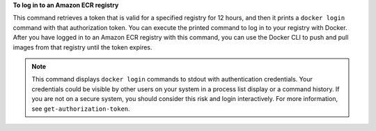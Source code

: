**To log in to an Amazon ECR registry**

This command retrieves a token that is valid for a specified registry for 12
hours, and then it prints a ``docker login`` command with that authorization
token. You can execute the printed command to log in to your registry with
Docker. After you have logged in to an Amazon ECR registry with this command,
you can use the Docker CLI to push and pull images from that registry until the
token expires.

.. note::

    This command displays ``docker login`` commands to stdout with
    authentication credentials. Your credentials could be visible by other
    users on your system in a process list display or a command history. If you
    are not on a secure system, you should consider this risk and login
    interactively. For more information, see ``get-authorization-token``.
